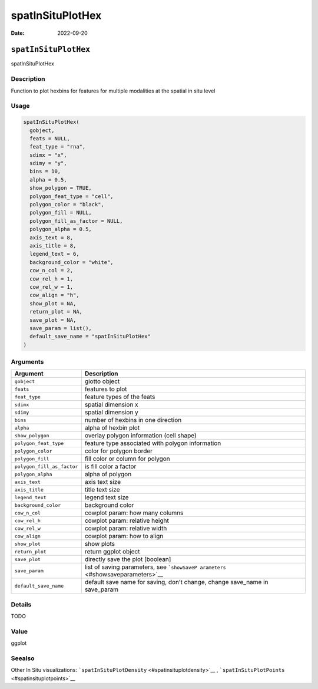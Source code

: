 =================
spatInSituPlotHex
=================

:Date: 2022-09-20

``spatInSituPlotHex``
=====================

spatInSituPlotHex

Description
-----------

Function to plot hexbins for features for multiple modalities at the
spatial in situ level

Usage
-----

.. code:: r

   spatInSituPlotHex(
     gobject,
     feats = NULL,
     feat_type = "rna",
     sdimx = "x",
     sdimy = "y",
     bins = 10,
     alpha = 0.5,
     show_polygon = TRUE,
     polygon_feat_type = "cell",
     polygon_color = "black",
     polygon_fill = NULL,
     polygon_fill_as_factor = NULL,
     polygon_alpha = 0.5,
     axis_text = 8,
     axis_title = 8,
     legend_text = 6,
     background_color = "white",
     cow_n_col = 2,
     cow_rel_h = 1,
     cow_rel_w = 1,
     cow_align = "h",
     show_plot = NA,
     return_plot = NA,
     save_plot = NA,
     save_param = list(),
     default_save_name = "spatInSituPlotHex"
   )

Arguments
---------

+-------------------------------+--------------------------------------+
| Argument                      | Description                          |
+===============================+======================================+
| ``gobject``                   | giotto object                        |
+-------------------------------+--------------------------------------+
| ``feats``                     | features to plot                     |
+-------------------------------+--------------------------------------+
| ``feat_type``                 | feature types of the feats           |
+-------------------------------+--------------------------------------+
| ``sdimx``                     | spatial dimension x                  |
+-------------------------------+--------------------------------------+
| ``sdimy``                     | spatial dimension y                  |
+-------------------------------+--------------------------------------+
| ``bins``                      | number of hexbins in one direction   |
+-------------------------------+--------------------------------------+
| ``alpha``                     | alpha of hexbin plot                 |
+-------------------------------+--------------------------------------+
| ``show_polygon``              | overlay polygon information (cell    |
|                               | shape)                               |
+-------------------------------+--------------------------------------+
| ``polygon_feat_type``         | feature type associated with polygon |
|                               | information                          |
+-------------------------------+--------------------------------------+
| ``polygon_color``             | color for polygon border             |
+-------------------------------+--------------------------------------+
| ``polygon_fill``              | fill color or column for polygon     |
+-------------------------------+--------------------------------------+
| ``polygon_fill_as_factor``    | is fill color a factor               |
+-------------------------------+--------------------------------------+
| ``polygon_alpha``             | alpha of polygon                     |
+-------------------------------+--------------------------------------+
| ``axis_text``                 | axis text size                       |
+-------------------------------+--------------------------------------+
| ``axis_title``                | title text size                      |
+-------------------------------+--------------------------------------+
| ``legend_text``               | legend text size                     |
+-------------------------------+--------------------------------------+
| ``background_color``          | background color                     |
+-------------------------------+--------------------------------------+
| ``cow_n_col``                 | cowplot param: how many columns      |
+-------------------------------+--------------------------------------+
| ``cow_rel_h``                 | cowplot param: relative height       |
+-------------------------------+--------------------------------------+
| ``cow_rel_w``                 | cowplot param: relative width        |
+-------------------------------+--------------------------------------+
| ``cow_align``                 | cowplot param: how to align          |
+-------------------------------+--------------------------------------+
| ``show_plot``                 | show plots                           |
+-------------------------------+--------------------------------------+
| ``return_plot``               | return ggplot object                 |
+-------------------------------+--------------------------------------+
| ``save_plot``                 | directly save the plot [boolean]     |
+-------------------------------+--------------------------------------+
| ``save_param``                | list of saving parameters, see       |
|                               | ```showSaveP                         |
|                               | arameters`` <#showsaveparameters>`__ |
+-------------------------------+--------------------------------------+
| ``default_save_name``         | default save name for saving, don’t  |
|                               | change, change save_name in          |
|                               | save_param                           |
+-------------------------------+--------------------------------------+

Details
-------

TODO

Value
-----

ggplot

Seealso
-------

Other In Situ visualizations:
```spatInSituPlotDensity`` <#spatinsituplotdensity>`__ ,
```spatInSituPlotPoints`` <#spatinsituplotpoints>`__
